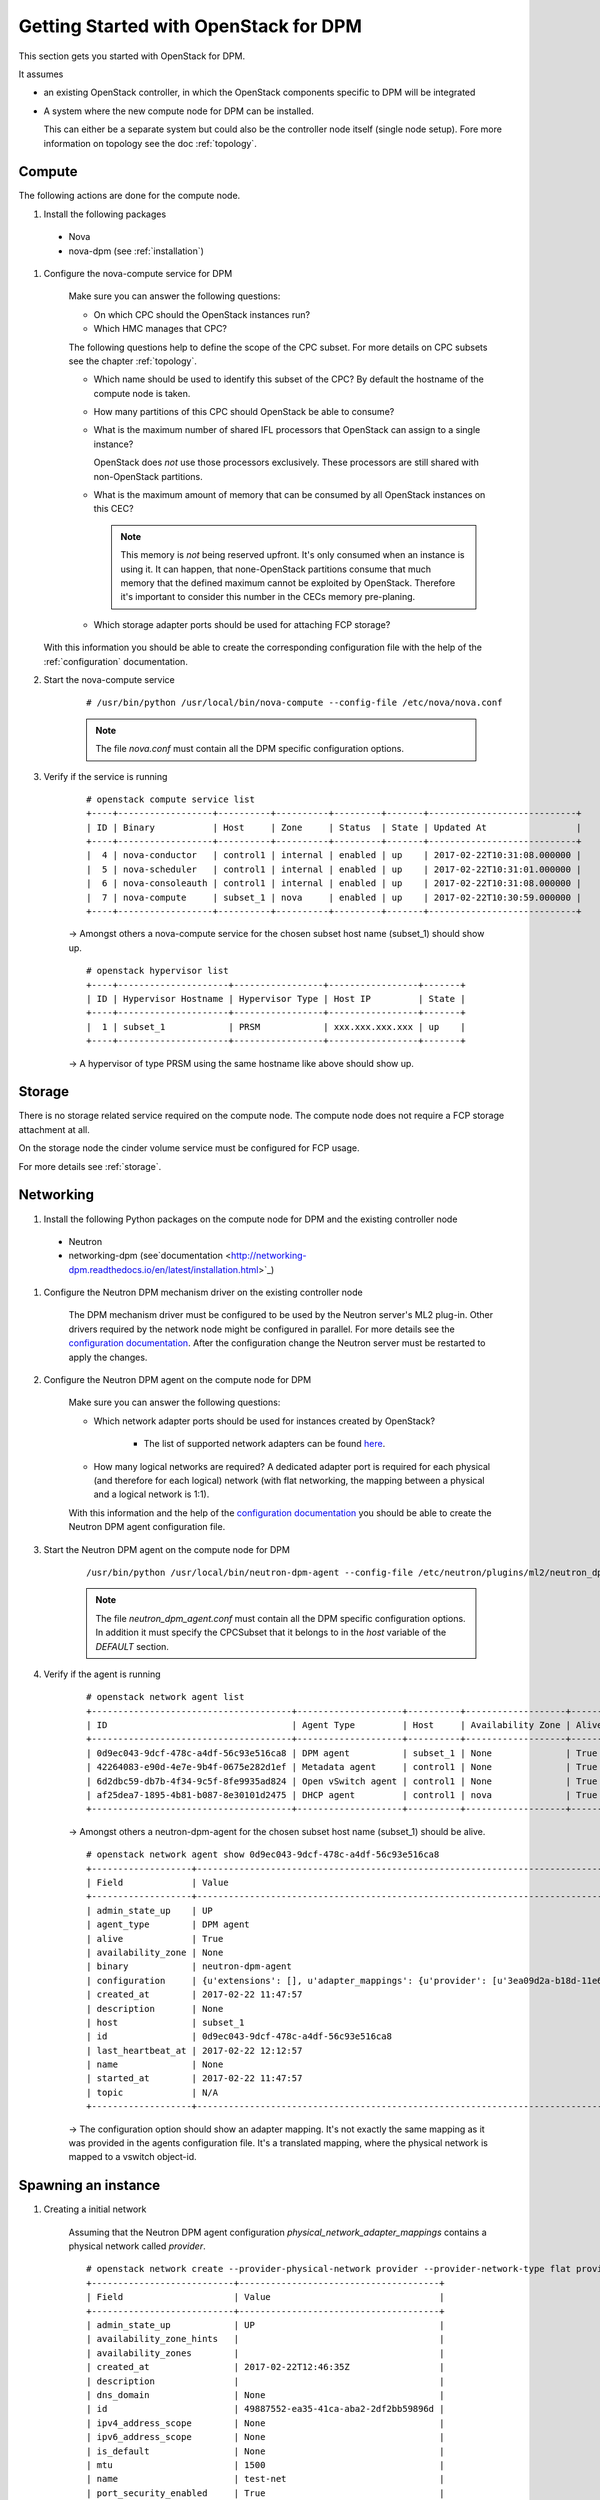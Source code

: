 .. _getting_started:

======================================
Getting Started with OpenStack for DPM
======================================

This section gets you started with OpenStack for DPM.

It assumes

* an existing OpenStack controller, in which the OpenStack components specific
  to DPM will be integrated

* A system where the new compute node for DPM can be installed.

  This can either be a separate system but could also be the controller
  node itself (single node setup). Fore more information on topology see
  the doc :ref:`topology`.

Compute
-------

The following actions are done for the compute node.


#. Install the following packages

  * Nova

  * nova-dpm (see :ref:`installation`)

#. Configure the nova-compute service for DPM

    Make sure you can answer the following questions:

    * On which CPC should the OpenStack instances run?

    * Which HMC manages that CPC?

    The following questions help to define the scope of the CPC subset. For
    more details on CPC subsets see the chapter :ref:`topology`.

    * Which name should be used to identify this subset of the CPC? By default
      the hostname of the compute node is taken.

    * How many partitions of this CPC should OpenStack be able to consume?

    * What is the maximum number of shared IFL processors that OpenStack can
      assign to a single instance?

      .. note::
      OpenStack does *not* use those processors exclusively. These processors
      are still shared with non-OpenStack partitions.

    * What is the maximum amount of memory that can be consumed by all
      OpenStack instances on this CEC?

      .. note::
        This memory is *not* being reserved upfront. It's only consumed when
        an instance is using it. It can happen, that none-OpenStack partitions
        consume that much memory that the defined maximum cannot be exploited
        by OpenStack. Therefore it's important to consider this number in
        the CECs memory pre-planing.

    * Which storage adapter ports should be used for attaching FCP storage?

   With this information you should be able to create the corresponding
   configuration file with the help of the :ref:`configuration` documentation.

#. Start the nova-compute service

    ::

        # /usr/bin/python /usr/local/bin/nova-compute --config-file /etc/nova/nova.conf

    .. note::
        The file *nova.conf* must contain all the DPM specific configuration
        options.

#. Verify if the service is running

    ::

        # openstack compute service list
        +----+------------------+----------+----------+---------+-------+----------------------------+
        | ID | Binary           | Host     | Zone     | Status  | State | Updated At                 |
        +----+------------------+----------+----------+---------+-------+----------------------------+
        |  4 | nova-conductor   | control1 | internal | enabled | up    | 2017-02-22T10:31:08.000000 |
        |  5 | nova-scheduler   | control1 | internal | enabled | up    | 2017-02-22T10:31:01.000000 |
        |  6 | nova-consoleauth | control1 | internal | enabled | up    | 2017-02-22T10:31:08.000000 |
        |  7 | nova-compute     | subset_1 | nova     | enabled | up    | 2017-02-22T10:30:59.000000 |
        +----+------------------+----------+----------+---------+-------+----------------------------+

    -> Amongst others a nova-compute service for the chosen subset host name
    (subset_1) should show up.

    ::

        # openstack hypervisor list
        +----+---------------------+-----------------+-----------------+-------+
        | ID | Hypervisor Hostname | Hypervisor Type | Host IP         | State |
        +----+---------------------+-----------------+-----------------+-------+
        |  1 | subset_1            | PRSM            | xxx.xxx.xxx.xxx | up    |
        +----+---------------------+-----------------+-----------------+-------+

    -> A hypervisor of type PRSM using the same hostname like above should
    show up.


Storage
-------

There is no storage related service required on the compute node. The compute
node does not require a FCP storage attachment at all.

On the storage node the cinder volume service must be configured for
FCP usage.

For more details see :ref:`storage`.

Networking
----------

#. Install the following Python packages on the compute node for DPM and the
   existing controller node

  * Neutron

  * networking-dpm (see`documentation
    <http://networking-dpm.readthedocs.io/en/latest/installation.html>`_)

#. Configure the Neutron DPM mechanism driver on the existing controller node

    The DPM mechanism driver must be configured to be used by the Neutron
    server's ML2 plug-in. Other drivers required by the network node might
    be configured in parallel.
    For more details see the `configuration documentation
    <http://networking-dpm.readthedocs.io/en/latest/configuration.html>`_.
    After the configuration change the Neutron server must be restarted
    to apply the changes.

#. Configure the Neutron DPM agent on the compute node for DPM

    Make sure you can answer the following questions:

    * Which network adapter ports should be used for instances created by
      OpenStack?

        * The list of supported network adapters can be found
          `here <http://networking-dpm.readthedocs.io/en/latest/hardware_support.html>`_.

    * How many logical networks are required? A dedicated adapter port is
      required for each physical (and therefore for each logical) network
      (with flat networking, the mapping between a physical and a logical
      network is 1:1).

    With this information and the help of the `configuration documentation
    <http://networking-dpm.readthedocs.io/en/latest/configuration.html>`_ you
    should be able to create the Neutron DPM agent configuration file.

#. Start the Neutron DPM agent on the compute node for DPM

    ::

        /usr/bin/python /usr/local/bin/neutron-dpm-agent --config-file /etc/neutron/plugins/ml2/neutron_dpm_agent.conf

    .. note::
        The file *neutron_dpm_agent.conf* must contain all the DPM specific
        configuration options. In addition it must specify the CPCSubset
        that it belongs to in the *host* variable of the *DEFAULT* section.

#. Verify if the agent is running

    ::

        # openstack network agent list
        +--------------------------------------+--------------------+----------+-------------------+-------+-------+---------------------------+
        | ID                                   | Agent Type         | Host     | Availability Zone | Alive | State | Binary                    |
        +--------------------------------------+--------------------+----------+-------------------+-------+-------+---------------------------+
        | 0d9ec043-9dcf-478c-a4df-56c93e516ca8 | DPM agent          | subset_1 | None              | True  | UP    | neutron-dpm-agent         |
        | 42264083-e90d-4e7e-9b4f-0675e282d1ef | Metadata agent     | control1 | None              | True  | UP    | neutron-metadata-agent    |
        | 6d2dbc59-db7b-4f34-9c5f-8fe9935ad824 | Open vSwitch agent | control1 | None              | True  | UP    | neutron-openvswitch-agent |
        | af25dea7-1895-4b81-b087-8e30101d2475 | DHCP agent         | control1 | nova              | True  | UP    | neutron-dhcp-agent        |
        +--------------------------------------+--------------------+----------+-------------------+-------+-------+---------------------------+

    -> Amongst others a neutron-dpm-agent for the chosen subset host name
    (subset_1) should be alive.

    ::

        # openstack network agent show 0d9ec043-9dcf-478c-a4df-56c93e516ca8
        +-------------------+-------------------------------------------------------------------------------------------------------------------+
        | Field             | Value                                                                                                             |
        +-------------------+-------------------------------------------------------------------------------------------------------------------+
        | admin_state_up    | UP                                                                                                                |
        | agent_type        | DPM agent                                                                                                         |
        | alive             | True                                                                                                              |
        | availability_zone | None                                                                                                              |
        | binary            | neutron-dpm-agent                                                                                                 |
        | configuration     | {u'extensions': [], u'adapter_mappings': {u'provider': [u'3ea09d2a-b18d-11e6-89a4-42f2e9ef1641']}, u'devices': 0} |
        | created_at        | 2017-02-22 11:47:57                                                                                               |
        | description       | None                                                                                                              |
        | host              | subset_1                                                                                                          |
        | id                | 0d9ec043-9dcf-478c-a4df-56c93e516ca8                                                                              |
        | last_heartbeat_at | 2017-02-22 12:12:57                                                                                               |
        | name              | None                                                                                                              |
        | started_at        | 2017-02-22 11:47:57                                                                                               |
        | topic             | N/A                                                                                                               |
        +-------------------+-------------------------------------------------------------------------------------------------------------------+

    -> The configuration option should show an adapter mapping. It's not
    exactly the same mapping as it was provided in the agents configuration
    file. It's a translated mapping, where the physical network is mapped
    to a vswitch object-id.

Spawning an instance
--------------------

#. Creating a initial network

    Assuming that the Neutron DPM agent configuration
    *physical_network_adapter_mappings* contains a physical network called
    *provider*.

    ::

        # openstack network create --provider-physical-network provider --provider-network-type flat provider
        +---------------------------+--------------------------------------+
        | Field                     | Value                                |
        +---------------------------+--------------------------------------+
        | admin_state_up            | UP                                   |
        | availability_zone_hints   |                                      |
        | availability_zones        |                                      |
        | created_at                | 2017-02-22T12:46:35Z                 |
        | description               |                                      |
        | dns_domain                | None                                 |
        | id                        | 49887552-ea35-41ca-aba2-2df2bb59896d |
        | ipv4_address_scope        | None                                 |
        | ipv6_address_scope        | None                                 |
        | is_default                | None                                 |
        | mtu                       | 1500                                 |
        | name                      | test-net                             |
        | port_security_enabled     | True                                 |
        | project_id                | 561a226832eb4eabb50b05d21c46d9bb     |
        | provider:network_type     | flat                                 |
        | provider:physical_network | provider                             |
        | provider:segmentation_id  | None                                 |
        | qos_policy_id             | None                                 |
        | revision_number           | 3                                    |
        | router:external           | Internal                             |
        | segments                  | None                                 |
        | shared                    | False                                |
        | status                    | ACTIVE                               |
        | subnets                   |                                      |
        | updated_at                | 2017-02-22T12:46:35Z                 |
        +---------------------------+--------------------------------------+


    ::

        # openstack subnet create --dhcp --subnet-range 192.168.222.0/24 --network provider provider_subnet
        +-------------------+--------------------------------------+
        | Field             | Value                                |
        +-------------------+--------------------------------------+
        | allocation_pools  | 192.168.222.2-192.168.222.254        |
        | cidr              | 192.168.222.0/24                     |
        | created_at        | 2017-02-22T12:47:09Z                 |
        | description       |                                      |
        | dns_nameservers   |                                      |
        | enable_dhcp       | True                                 |
        | gateway_ip        | 192.168.222.1                        |
        | host_routes       |                                      |
        | id                | d6e641a7-8c42-43a6-a3e1-193de297f494 |
        | ip_version        | 4                                    |
        | ipv6_address_mode | None                                 |
        | ipv6_ra_mode      | None                                 |
        | name              | provider_subnet                      |
        | network_id        | 49887552-ea35-41ca-aba2-2df2bb59896d |
        | project_id        | 561a226832eb4eabb50b05d21c46d9bb     |
        | revision_number   | 2                                    |
        | segment_id        | None                                 |
        | service_types     |                                      |
        | subnetpool_id     | None                                 |
        | updated_at        | 2017-02-22T12:47:09Z                 |
        +-------------------+--------------------------------------+


#. Check the existing images::

    # openstack image list
    +--------------------------------------+--------------------------+--------+
    | ID                                   | Name                     | Status |
    +--------------------------------------+--------------------------+--------+
    | a249ef36-74d1-48fb-8d65-c4d532fa68e6 | dpm_image                | active |
    +--------------------------------------+--------------------------+--------+

#. Create a volume based on an image::

    # openstack volume create  --image a249ef36-74d1-48fb-8d65-c4d532fa68e6  --size 15 dpm_volume1
    +---------------------+--------------------------------------+
    | Field               | Value                                |
    +---------------------+--------------------------------------+
    | attachments         | []                                   |
    | availability_zone   | nova                                 |
    | bootable            | true                                 |
    | consistencygroup_id | None                                 |
    | created_at          | 2017-02-22T14:42:27.013674           |
    | description         | None                                 |
    | encrypted           | False                                |
    | id                  | 25307859-e227-4f2b-82f8-b3ff3d5caefd |
    | migration_status    | None                                 |
    | multiattach         | False                                |
    | name                | vol_andreas                          |
    | properties          |                                      |
    | replication_status  | None                                 |
    | size                | 15                                   |
    | snapshot_id         | None                                 |
    | source_volid        | 3d5f72ec-9f1d-41fe-8bac-77bc0dc1e930 |
    | status              | creating                             |
    | type                | v7kuni                               |
    | updated_at          | None                                 |
    | user_id             | 0a6eceb0f73f4f37a0fce8936a1023c4     |
    +---------------------+--------------------------------------+

#. Wait until the volume status changed to "available"::

    # openstack volume list
    +--------------------------------------+--------------+-----------+------+-------------+
    | ID                                   | Display Name | Status    | Size | Attached to |
    +--------------------------------------+--------------+-----------+------+-------------+
    | 25307859-e227-4f2b-82f8-b3ff3d5caefd | dpm_volume1  | available |   15 |             |
    +--------------------------------------+--------------+-----------+------+-------------+


#. Check the existing flavors::

    # openstack flavor list
    +-------+-----------+-------+------+-----------+-------+-----------+
    | ID    | Name      |   RAM | Disk | Ephemeral | VCPUs | Is Public |
    +-------+-----------+-------+------+-----------+-------+-----------+
    | 1     | m1.tiny   |   512 |    1 |         0 |     1 | True      |
    | 2     | m1.small  |  2048 |   20 |         0 |     1 | True      |
    +-------+-----------+-------+------+-----------+-------+-----------+



#. Boot the instance::

    # openstack server create --flavor m1.small --volume dpm_volume1 --nic net-id=$(openstack network list | awk '/test-net/ {print $2}') dpm_server1
    +-------------------------------------+--------------------------------------+
    | Field                               | Value                                |
    +-------------------------------------+--------------------------------------+
    | OS-DCF:diskConfig                   | MANUAL                               |
    | OS-EXT-AZ:availability_zone         |                                      |
    | OS-EXT-SRV-ATTR:host                | None                                 |
    | OS-EXT-SRV-ATTR:hypervisor_hostname | None                                 |
    | OS-EXT-SRV-ATTR:instance_name       |                                      |
    | OS-EXT-STS:power_state              | NOSTATE                              |
    | OS-EXT-STS:task_state               | scheduling                           |
    | OS-EXT-STS:vm_state                 | building                             |
    | OS-SRV-USG:launched_at              | None                                 |
    | OS-SRV-USG:terminated_at            | None                                 |
    | accessIPv4                          |                                      |
    | accessIPv6                          |                                      |
    | addresses                           |                                      |
    | adminPass                           | TbLsiNT8rN3n                         |
    | config_drive                        |                                      |
    | created                             | 2017-02-22T14:46:24Z                 |
    | flavor                              | m1.small (2)                         |
    | hostId                              |                                      |
    | id                                  | 9b44589c-cd91-4b67-9a9f-2ec88ad1c27d |
    | image                               |                                      |
    | key_name                            | None                                 |
    | name                                | dpm_server1                          |
    | progress                            | 0                                    |
    | project_id                          | e2e0784ca1b64d6cae07d3c6e8d4bcff     |
    | properties                          |                                      |
    | security_groups                     | name='default'                       |
    | status                              | BUILD                                |
    | updated                             | 2017-02-22T14:46:24Z                 |
    | user_id                             | 0a6eceb0f73f4f37a0fce8936a1023c4     |
    | volumes_attached                    |                                      |
    +-------------------------------------+--------------------------------------+
